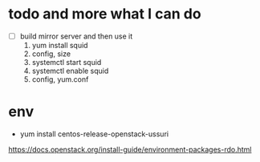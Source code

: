* todo and more what I can do

- [ ] build mirror server and then use it
  1. yum install squid
  2. config, size
  3. systemctl start squid
  4. systemctl enable squid
  5. config, yum.conf

* env

- yum install centos-release-openstack-ussuri
https://docs.openstack.org/install-guide/environment-packages-rdo.html
